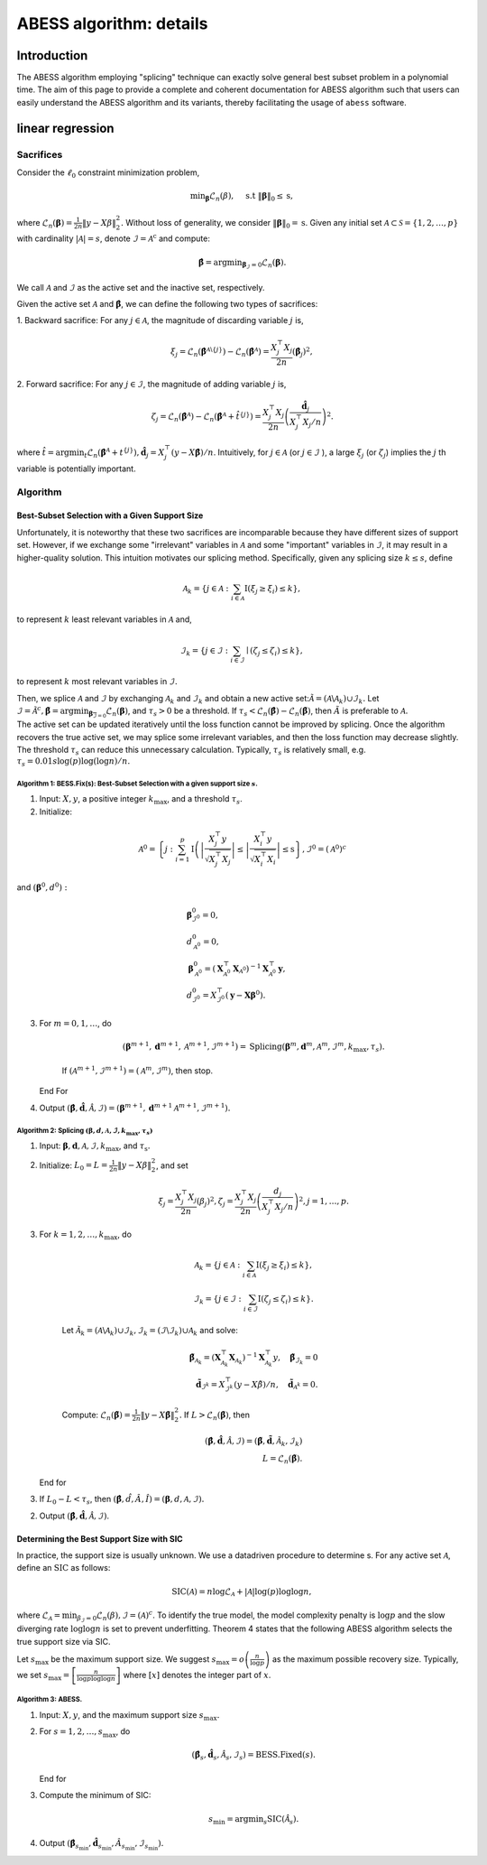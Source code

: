 
.. DO NOT EDIT.
.. THIS FILE WAS AUTOMATICALLY GENERATED BY SPHINX-GALLERY.
.. TO MAKE CHANGES, EDIT THE SOURCE PYTHON FILE:
.. "auto_gallery\plot_z2_algorithm.py"
.. LINE NUMBERS ARE GIVEN BELOW.

.. only:: html

    .. note::
        :class: sphx-glr-download-link-note

        Click :ref:`here <sphx_glr_download_auto_gallery_plot_z2_algorithm.py>`
        to download the full example code

.. rst-class:: sphx-glr-example-title

.. _sphx_glr_auto_gallery_plot_z2_algorithm.py:


ABESS algorithm: details
========================

.. GENERATED FROM PYTHON SOURCE LINES 8-227

Introduction 
-------------

The ABESS algorithm employing "splicing" technique can exactly solve
general best subset problem in a polynomial time. The aim of this page
to provide a complete and coherent documentation for ABESS algorithm
such that users can easily understand the ABESS algorithm and its
variants, thereby facilitating the usage of ``abess`` software.

linear regression 
-----------------

.. _sacrifices-1:

Sacrifices
~~~~~~~~~~

Consider the :math:`\ell_{0}` constraint minimization problem,

.. math:: \min _{\boldsymbol{\beta}} \mathcal{L}_{n}(\beta), \quad \text { s.t }\|\boldsymbol{\beta}\|_{0} \leq \mathrm{s},

where
:math:`\mathcal{L}_{n}(\boldsymbol \beta)=\frac{1}{2 n}\|y-X \beta\|_{2}^{2} .`
Without loss of generality, we consider
:math:`\|\boldsymbol{\beta}\|_{0}=\mathrm{s}`. Given any initial set
:math:`\mathcal{A} \subset \mathcal{S}=\{1,2, \ldots, p\}` with
cardinality :math:`|\mathcal{A}|=s`, denote
:math:`\mathcal{I}=\mathcal{A}^{\mathrm{c}}` and compute:

.. math:: \hat{\boldsymbol{\beta}}=\arg \min _{\boldsymbol{\beta}_{\mathcal{I}}=0} \mathcal{L}_{n}(\boldsymbol{\beta}).

We call :math:`\mathcal{A}` and :math:`\mathcal{I}` as the active set
and the inactive set, respectively.

Given the active set :math:`\mathcal{A}` and
:math:`\hat{\boldsymbol{\beta}}`, we can define the following two types
of sacrifices:

1. Backward sacrifice: For any :math:`j \in \mathcal{A}`, the magnitude
of discarding variable :math:`j` is,

.. math:: \xi_{j}=\mathcal{L}_{n}\left(\hat{\boldsymbol{\beta}}^{\mathcal{A} \backslash\{j\}}\right)-\mathcal{L}_{n}\left(\hat{\boldsymbol{\beta}}^{\mathcal{A}}\right)=\frac{X_{j}^{\top} X_{j}}{2 n}\left(\hat{\boldsymbol\beta}_{j}\right)^{2},

2. Forward sacrifice: For any :math:`j \in \mathcal{I}`, the magnitude
of adding variable :math:`j` is,

.. math:: \zeta_{j}=\mathcal{L}_{n}\left(\hat{\boldsymbol{\beta}^{\mathcal{A}}}\right)-\mathcal{L}_{n}\left(\hat{\boldsymbol{\beta}}^{\mathcal{A}}+\hat{t}^{\{j\}}\right)=\frac{X_{j}^{\top} X_{j}}{2 n}\left(\frac{\hat{\boldsymbol d}_{j}}{X_{j}^{\top} X_{j} / n}\right)^{2}.

| where
  :math:`\hat{t}=\arg \min _{t} \mathcal{L}_{n}\left(\hat{\boldsymbol{\beta}}^{\mathcal{A}}+t^{\{j\}}\right), \hat{\boldsymbol d}_{j}=X_{j}^{\top}(y-X \hat{\boldsymbol{\beta}}) / n`.
  Intuitively, for :math:`j \in \mathcal{A}` (or
  :math:`j \in \mathcal{I}` ), a large :math:`\xi_{j}` (or
  :math:`\zeta_{j}`) implies the :math:`j` th variable is potentially
  important.

.. _algorithm-1:

Algorithm
~~~~~~~~~

.. _best-subset-selection-with-a-given-support-size-1:

Best-Subset Selection with a Given Support Size
^^^^^^^^^^^^^^^^^^^^^^^^^^^^^^^^^^^^^^^^^^^^^^^

Unfortunately, it is noteworthy that these two sacrifices are
incomparable because they have different sizes of support set. However,
if we exchange some "irrelevant" variables in :math:`\mathcal{A}` and
some "important" variables in :math:`\mathcal{I}`, it may result in a
higher-quality solution. This intuition motivates our splicing method.
Specifically, given any splicing size :math:`k \leq s`, define

.. math:: \mathcal{A}_{k}=\left\{j \in \mathcal{A}: \sum_{i \in \mathcal{A}} \mathrm{I}\left(\xi_{j} \geq \xi_{i}\right) \leq k\right\},

to represent :math:`k` least relevant variables in :math:`\mathcal{A}`
and,

.. math:: \mathcal{I}_{k}=\left\{j \in \mathcal{I}: \sum_{i \in \mathcal{I}} \mid\left(\zeta_{j} \leq \zeta_{i}\right) \leq k\right\},

to represent :math:`k` most relevant variables in :math:`\mathcal{I} .`

| Then, we splice :math:`\mathcal{A}` and :math:`\mathcal{I}` by
  exchanging :math:`\mathcal{A}_{k}` and :math:`\mathcal{I}_{k}` and
  obtain a new active
  set::math:`\tilde{\mathcal{A}}=\left(\mathcal{A} \backslash \mathcal{A}_{k}\right) \cup \mathcal{I}_{k}.`
  Let
  :math:`\tilde{\mathcal{I}}=\tilde{\mathcal{A}}^{c}, \tilde{\boldsymbol{\beta}}=\arg \min _{\boldsymbol{\beta}_{\overline{\mathcal{I}}=0}} \mathcal{L}_{n}(\boldsymbol{\beta})`,
  and :math:`\tau_{s}>0` be a threshold. If :math:`\tau_{s}<\mathcal{L}_{n}(\hat{\boldsymbol\beta})-\mathcal{L}_{n}(\tilde{\boldsymbol\beta})`,
  then :math:`\tilde{A}` is preferable to :math:`\mathcal{A} .` 
| The
  active set can be updated
  iteratively until the loss function cannot be improved by splicing.
  Once the algorithm recovers the true active set, we may splice some
  irrelevant variables, and then the loss function may decrease
  slightly. The threshold :math:`\tau_{s}` can reduce this unnecessary
  calculation. Typically, :math:`\tau_{s}` is relatively small, e.g.
  :math:`\tau_{s}=0.01 s \log (p) \log (\log n) / n.`

.. _algorithm-1-bessfixs-best-subset-selection-with-a-given-support-size-:

Algorithm 1: BESS.Fix(s): Best-Subset Selection with a given support size :math:`s`.
''''''''''''''''''''''''''''''''''''''''''''''''''''''''''''''''''''''''''''''''''''

1. Input: :math:`X, y`, a positive integer :math:`k_{\max }`, and a
   threshold :math:`\tau_{s}`.

2. Initialize: 

.. math::
         \mathcal{A}^{0}=\left\{j: \sum_{i=1}^{p} \mathrm{I}\left(\left|\frac{X_{j}^{\top} y}{\sqrt{X_{j}^{\top} X_{j}}}\right| \leq \left| \frac{X_{i}^{\top} y}{\sqrt{X_{i}^{\top} X_{i}}}\right| \leq \mathrm{s}\right\}, \mathcal{I}^{0}=\left(\mathcal{A}^{0}\right)^{c}\right.

and :math:`\left(\boldsymbol\beta^{0}, d^{0}\right):`

.. math::
         &\boldsymbol{\beta}_{\mathcal{I}^{0}}^{0}=0,\\
         &d_{\mathcal{A}^{0}}^{0}=0,\\
      &\boldsymbol{\beta}_{\mathcal{A}^{0}}^{0}=\left(\boldsymbol{X}_{\mathcal{A}^{0}}^{\top} \boldsymbol{X}_{\mathcal{A}^{0}}\right)^{-1} \boldsymbol{X}_{\mathcal{A}^{0}}^{\top} \boldsymbol{y},\\
      &d_{\mathcal{I}^{0}}^{0}=X_{\mathcal{I}^{0}}^{\top}\left(\boldsymbol{y}-\boldsymbol{X} \boldsymbol{\beta}^{0}\right).

3. For :math:`m=0,1, \ldots`, do

      .. math:: \left(\boldsymbol{\beta}^{m+1}, \boldsymbol{d}^{m+1}, \mathcal{A}^{m+1}, \mathcal{I}^{m+1}\right)= \text{Splicing} \left(\boldsymbol{\beta}^{m}, \boldsymbol{d}^{m}, \mathcal{A}^{m}, \mathcal{I}^{m}, k_{\max }, \tau_{s}\right).

      If :math:`\left(\mathcal{A}^{m+1}, \mathcal{I}^{m+1}\right)=\left(\mathcal{A}^{m},\mathcal{I}^{m}\right)`,
      then stop.

   End For

4. Output
   :math:`(\hat{\boldsymbol{\beta}}, \hat{\boldsymbol{d}}, \hat{\mathcal{A}}, \hat{\mathcal{I}})=\left(\boldsymbol{\beta}^{m+1}, \boldsymbol{d}^{m+1} \mathcal{A}^{m+1}, \mathcal{I}^{m+1}\right).`

.. _algorithm-2-splicing-1:

Algorithm 2: Splicing :math:`\left(\boldsymbol\beta, d, \mathcal{A}, \mathcal{I}, k_{\max }, \tau_{s}\right)`
'''''''''''''''''''''''''''''''''''''''''''''''''''''''''''''''''''''''''''''''''''''''''''''''''''''''''''''

1. Input:
   :math:`\boldsymbol{\beta}, \boldsymbol{d}, \mathcal{A}, \mathcal{I}, k_{\max }`,
   and :math:`\tau_{\mathrm{s}} .`

2. Initialize: 
   :math:`L_{0}=L=\frac{1}{2 n}\|y-X \beta\|_{2}^{2}`, and set

   .. math:: \xi_{j}=\frac{X_{j}^{\top} X_{j}}{2 n}\left(\beta_{j}\right)^{2}, \zeta_{j}=\frac{X_{j}^{\top} X_{j}}{2 n}\left(\frac{d_{j}}{X_{j}^{\top} X_{j} / n}\right)^{2}, j=1, \ldots, p.

3. For :math:`k=1,2, \ldots, k_{\max }`, do

      .. math::

         \mathcal{A}_{k}=\left\{j \in \mathcal{A}: \sum_{i \in \mathcal{A}} \mathrm{I}\left(\xi_{j} \geq \xi_{i}\right) \leq k\right\},\\
         \mathcal{I}_{k}=\left\{j \in \mathcal{I}: \sum_{i \in \mathcal{I}} \mathrm{I}\left(\zeta_{j} \leq \zeta_{i}\right) \leq k\right\}.

      Let
      :math:`\tilde{\mathcal{A}}_{k}=\left(\mathcal{A} \backslash \mathcal{A}_{k}\right) \cup \mathcal{I}_{k}, \tilde{\mathcal{I}}_{k}=\left(\mathcal{I} \backslash \mathcal{I}_{k}\right) \cup \mathcal{A}_{k}`
      and solve:

      .. math::

         \tilde{\boldsymbol{\beta}}_{{\mathcal{A}}_{k}}=\left(\boldsymbol{X}_{\mathcal{A}_{k}}^{\top} \boldsymbol{X}_{{\mathcal{A}}_{k}}\right)^{-1} \boldsymbol{X}_{{\mathcal{A}_{k}}}^{\top} y, \quad \tilde{\boldsymbol{\beta}}_{{\mathcal{I}}_{k}}=0\\
         \tilde{\boldsymbol d}_{\mathcal{I}^k}=X_{\mathcal{I}^k}^{\top}(y-X \tilde{\beta}) / n,\quad \tilde{\boldsymbol d}_{\mathcal{A}^k} = 0.

      Compute:
      :math:`\mathcal{L}_{n}(\tilde{\boldsymbol\beta})=\frac{1}{2 n}\|y-X \tilde{\boldsymbol\beta}\|_{2}^{2}.`
      If :math:`L>\mathcal{L}_{n}(\tilde{\boldsymbol\beta})`, then

      .. math::

         (\hat{\boldsymbol{\beta}}, \hat{\boldsymbol{d}}, \hat{\mathcal{A}}, \hat{\mathcal{I}})=\left(\tilde{\boldsymbol{\beta}}, \tilde{\boldsymbol{d}}, \tilde{\mathcal{A}}_{k}, \tilde{\mathcal{I}}_{k}\right)\\
         L=\mathcal{L}_{n}(\tilde{\boldsymbol\beta}).

   End for

3. If :math:`L_{0}-L<\tau_{s}`, then
   :math:`(\hat{\boldsymbol\beta}, \hat{d}, \hat{A}, \hat{I})=(\boldsymbol\beta, d, \mathcal{A}, \mathcal{I}).`

2. Output
   :math:`(\hat{\boldsymbol{\beta}}, \hat{\boldsymbol{d}}, \hat{\mathcal{A}}, \hat{\mathcal{I}})`.

Determining the Best Support Size with SIC
^^^^^^^^^^^^^^^^^^^^^^^^^^^^^^^^^^^^^^^^^^

In practice, the support size is usually unknown. We use a datadriven
procedure to determine s. For any active set :math:`\mathcal{A}`, define
an :math:`\mathrm{SIC}` as follows:

.. math:: \operatorname{SIC}(\mathcal{A})=n \log \mathcal{L}_{\mathcal{A}}+|\mathcal{A}| \log (p) \log \log n,

where
:math:`\mathcal{L}_{\mathcal{A}}=\min _{\beta_{\mathcal{I}}=0} \mathcal{L}_{n}(\beta), \mathcal{I}=(\mathcal{A})^{c}`.
To identify the true model, the model complexity penalty is
:math:`\log p` and the slow diverging rate :math:`\log \log n` is set to
prevent underfitting. Theorem 4 states that the following ABESS
algorithm selects the true support size via SIC.

Let :math:`s_{\max }` be the maximum support size. We suggest
:math:`s_{\max }=o\left(\frac{n}{\log p}\right)` as the maximum possible
recovery size. Typically, we set
:math:`s_{\max }=\left[\frac{n}{\log p \log \log n}\right]` where
:math:`[x]` denotes the integer part of :math:`x`.

.. _algorithm-3-abess:

Algorithm 3: ABESS.
'''''''''''''''''''

1. Input: :math:`X, y`, and the maximum support size :math:`s_{\max } .`

2. For :math:`s=1,2, \ldots, s_{\max }`, do

   .. math:: \left(\hat{\boldsymbol{\beta}}_{s}, \hat{\boldsymbol{d}}_{s}, \hat{\mathcal{A}}_{s}, \hat{\mathcal{I}}_{s}\right)= \text{BESS.Fixed}(s).

   End for

3. Compute the minimum of SIC:

   .. math:: s_{\min }=\arg \min _{s} \operatorname{SIC}\left(\hat{\mathcal{A}}_{s}\right).

4. Output
   :math:`\left(\hat{\boldsymbol{\beta}}_{s_{\min}}, \hat{\boldsymbol{d}}_{s_{\min }}, \hat{A}_{s_{\min }}, \hat{\mathcal{I}}_{s_{\min }}\right) .`


.. rst-class:: sphx-glr-timing

   **Total running time of the script:** ( 0 minutes  0.000 seconds)


.. _sphx_glr_download_auto_gallery_plot_z2_algorithm.py:


.. only :: html

 .. container:: sphx-glr-footer
    :class: sphx-glr-footer-example



  .. container:: sphx-glr-download sphx-glr-download-python

     :download:`Download Python source code: plot_z2_algorithm.py <plot_z2_algorithm.py>`



  .. container:: sphx-glr-download sphx-glr-download-jupyter

     :download:`Download Jupyter notebook: plot_z2_algorithm.ipynb <plot_z2_algorithm.ipynb>`


.. only:: html

 .. rst-class:: sphx-glr-signature

    `Gallery generated by Sphinx-Gallery <https://sphinx-gallery.github.io>`_
